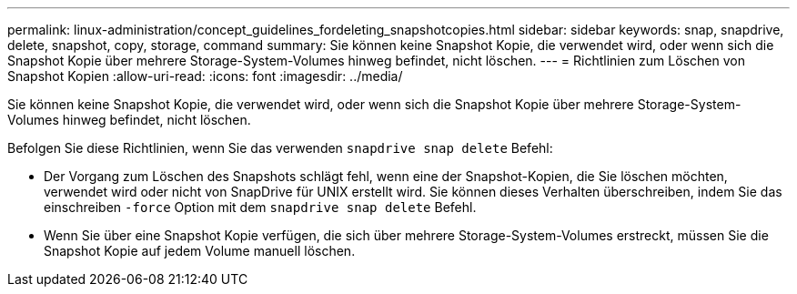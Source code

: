 ---
permalink: linux-administration/concept_guidelines_fordeleting_snapshotcopies.html 
sidebar: sidebar 
keywords: snap, snapdrive, delete, snapshot, copy, storage, command 
summary: Sie können keine Snapshot Kopie, die verwendet wird, oder wenn sich die Snapshot Kopie über mehrere Storage-System-Volumes hinweg befindet, nicht löschen. 
---
= Richtlinien zum Löschen von Snapshot Kopien
:allow-uri-read: 
:icons: font
:imagesdir: ../media/


[role="lead"]
Sie können keine Snapshot Kopie, die verwendet wird, oder wenn sich die Snapshot Kopie über mehrere Storage-System-Volumes hinweg befindet, nicht löschen.

Befolgen Sie diese Richtlinien, wenn Sie das verwenden `snapdrive snap delete` Befehl:

* Der Vorgang zum Löschen des Snapshots schlägt fehl, wenn eine der Snapshot-Kopien, die Sie löschen möchten, verwendet wird oder nicht von SnapDrive für UNIX erstellt wird. Sie können dieses Verhalten überschreiben, indem Sie das einschreiben `-force` Option mit dem `snapdrive snap delete` Befehl.
* Wenn Sie über eine Snapshot Kopie verfügen, die sich über mehrere Storage-System-Volumes erstreckt, müssen Sie die Snapshot Kopie auf jedem Volume manuell löschen.


